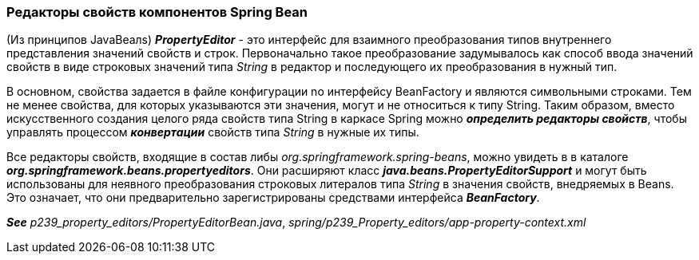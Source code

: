 === Редакторы свойств компонентов Spring Bean

(Из принципов JavaBeaлs) *_PropertyEditor_* - это интерфейс для взаимного преобразования типов внутреннего представления значений свойств и строк. Первоначально такое преобразование задумывалось как способ ввода значений свойств в виде строковых значений типа _String_ в редактор и последующего их преобразования в нужный тип.

В основном, свойства задается в файле конфигурации no интерфейсу BeanFactory и являются символьными строками. Тем не менее свойства, для которых указываются эти значения, могут и не относиться к типу String. Таким образом, вместо искусственного создания целого ряда свойств типа String в каркасе Spring можно *_определить редакторы свойств_*, чтобы управлять процессом *_конвертации_* свойств типа _String_ в нужные их типы.

Все редакторы свойств, входящие в состав либы _org.springframework.spring-beans_, можно увидеть в  в каталоге *_org.springframework.beans.propertyeditors_*. Они расширяют класс *_java.beans.PropertyEditorSupport_* и могут быть использованы для неявного преобразования строковых литералов типа _String_ в значения свойств, внедряемых в Beans. Это означает, что они предварительно зарегистрированы средствами интерфейса *_BeanFactory_*.

*_See_* _p239_property_editors/PropertyEditorBean.java_, _spring/p239_Property_editors/app-property-context.xml_
